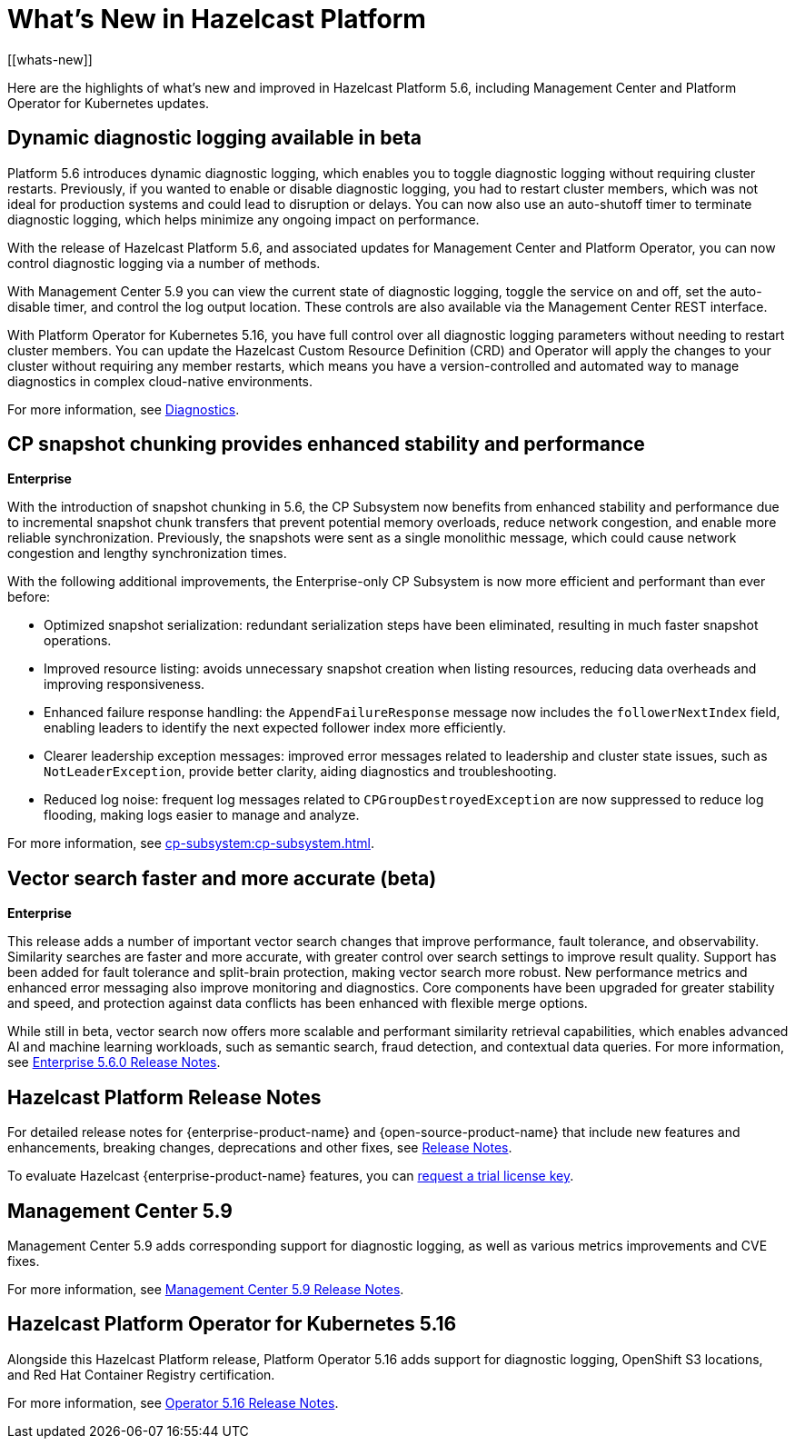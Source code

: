 = What's New in Hazelcast Platform
:description: Here are the highlights of what's new and improved in Hazelcast Platform 5.6, including Management Center and Platform Operator for Kubernetes updates.
[[whats-new]]

{description}

== Dynamic diagnostic logging available in beta

Platform 5.6 introduces dynamic diagnostic logging, which enables you to toggle diagnostic logging without requiring cluster restarts. Previously, if you wanted to enable or disable diagnostic logging, you had to restart cluster members, which was not ideal for production systems and could lead to disruption or delays. You can now also use an auto-shutoff timer to terminate diagnostic logging, which helps minimize any ongoing impact on performance.

With the release of Hazelcast Platform 5.6, and associated updates for Management Center and Platform Operator, you can now control diagnostic logging via a number of methods.

With Management Center 5.9 you can view the current state of diagnostic logging, toggle the service on and off, set the auto-disable timer, and control the log output location. These controls are also available via the Management Center REST interface.

With Platform Operator for Kubernetes 5.16, you have full control over all diagnostic logging parameters without needing to restart cluster members. You can update the Hazelcast Custom Resource Definition (CRD) and Operator will apply the changes to your cluster without requiring any member restarts, which means you have a version-controlled and automated way to manage diagnostics in complex cloud-native environments.

For more information, see xref:maintain-cluster:monitoring.adoc#diagnostics[Diagnostics].

== CP snapshot chunking provides enhanced stability and performance
[.enterprise]*Enterprise* 

With the introduction of snapshot chunking in 5.6, the CP Subsystem now benefits from enhanced stability and performance due to incremental snapshot chunk transfers that prevent potential memory overloads, reduce network congestion, and enable more reliable synchronization. Previously, the snapshots were sent as a single monolithic message, which could cause network congestion and lengthy synchronization times. 

With the following additional improvements, the Enterprise-only CP Subsystem is now more efficient and performant than ever before:

* Optimized snapshot serialization: redundant serialization steps have been eliminated, resulting in much faster snapshot operations.
* Improved resource listing: avoids unnecessary snapshot creation when listing resources, reducing data overheads and improving responsiveness.
* Enhanced failure response handling: the `AppendFailureResponse` message now includes the `followerNextIndex` field, enabling leaders to identify the next expected follower index more efficiently.
* Clearer leadership exception messages: improved error messages related to leadership and cluster state issues, such as `NotLeaderException`, provide better clarity, aiding diagnostics and troubleshooting.
* Reduced log noise: frequent log messages related to `CPGroupDestroyedException` are now suppressed to reduce log flooding, making logs easier to manage and analyze.

For more information, see xref:cp-subsystem:cp-subsystem.adoc[].

== Vector search faster and more accurate (beta)
[.enterprise]*Enterprise* 

This release adds a number of important vector search changes that improve performance, fault tolerance, and observability. Similarity searches are faster and more accurate, with greater control over search settings to improve result quality. Support has been added for fault tolerance and split-brain protection, making vector search more robust. New performance metrics and enhanced error messaging also improve monitoring and diagnostics. Core components have been upgraded for greater stability and speed, and protection against data conflicts has been enhanced with flexible merge options.

While still in beta, vector search now offers more scalable and performant similarity retrieval capabilities, which enables advanced AI and machine learning workloads, such as semantic search, fraud detection, and contextual data queries. For more information, see xref:release-notes:enterprise.adoc#5-6-0[Enterprise 5.6.0 Release Notes].

== Hazelcast Platform Release Notes

For detailed release notes for {enterprise-product-name} and {open-source-product-name} that include new features and enhancements, breaking changes, deprecations and other fixes, see xref:release-notes:releases.adoc[Release Notes].

To evaluate Hazelcast {enterprise-product-name} features, you can https://hazelcast.com/trial-request/?utm_source=docs-website[request a trial license key].

== Management Center 5.9

Management Center 5.9 adds corresponding support for diagnostic logging, as well as various metrics improvements and CVE fixes.

For more information, see xref:{page-latest-supported-mc}@management-center:release-notes:releases.adoc[Management Center 5.9 Release Notes].

== Hazelcast Platform Operator for Kubernetes 5.16

Alongside this Hazelcast Platform release, Platform Operator 5.16 adds support for diagnostic logging, OpenShift S3 locations, and Red Hat Container Registry certification.

For more information, see link:https://docs.hazelcast.com/operator/5.16/release-notes.adoc[Operator 5.16 Release Notes].
